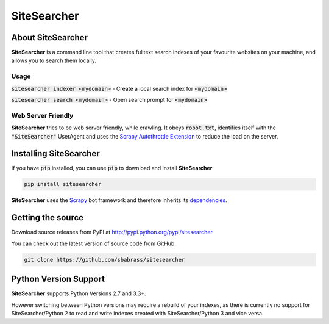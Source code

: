 ============
SiteSearcher
============

About SiteSearcher
==================

**SiteSearcher** is a command line tool that creates fulltext search indexes of your favourite websites on your machine, and allows you to search them locally.

Usage
-----

:code:`sitesearcher indexer <mydomain>` - Create a local search index for :code:`<mydomain>`

:code:`sitesearcher search <mydomain>` - Open search prompt for :code:`<mydomain>`


Web Server Friendly
-------------------

**SiteSearcher** tries to be web server friendly, while crawling. It obeys :code:`robot.txt`, identifies itself with the :code:`"SiteSearcher"` UserAgent and uses the `Scrapy Autothrottle Extension <http://doc.scrapy.org/en/latest/topics/autothrottle.html>`_ to reduce the load on the server.

Installing SiteSearcher
=======================

If you have :code:`pip` installed, you can use :code:`pip` to download and install **SiteSearcher**.

.. code:: bash

	pip install sitesearcher

**SiteSearcher** uses the `Scrapy <http://scrapy.org>`_ bot framework and therefore inherits its `dependencies <http://doc.scrapy.org/en/latest/intro/install.html#installing-scrapy>`_.


Getting the source
==================

Download source releases from PyPI at http://pypi.python.org/pypi/sitesearcher

You can check out the latest version of source code from GitHub.

.. code::

	git clone https://github.com/sbabrass/sitesearcher

Python Version Support
======================

**SiteSearcher** supports Python Versions 2.7 and 3.3+.

However switching between Python versions may require a rebuild of your indexes, as there is currently no support for SiteSearcher/Python 2 to read and write indexes created with SiteSearcher/Python 3 and vice versa.
